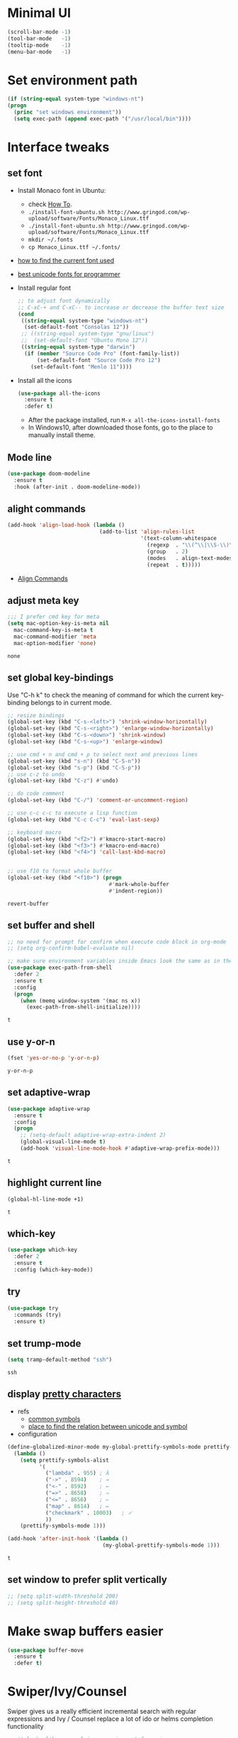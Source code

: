 * Minimal UI
  #+begin_src emacs-lisp
    (scroll-bar-mode -1)
    (tool-bar-mode   -1)
    (tooltip-mode    -1)
    (menu-bar-mode   -1)
  #+end_src

* Set environment path
  #+begin_src emacs-lisp
    (if (string-equal system-type "windows-nt")
	(progn
	  (princ "set windows environment"))
      (setq exec-path (append exec-path '("/usr/local/bin"))))
  #+end_src

* Interface tweaks
** set font
   * Install Monaco font in Ubuntu:
     * check [[https://github.com/cstrap/monaco-font][How To]].
     * ~./install-font-ubuntu.sh http://www.gringod.com/wp-upload/software/Fonts/Monaco_Linux.ttf~
     * ~./install-font-ubuntu.sh http://www.gringod.com/wp-upload/software/Fonts/Monaco_Linux.ttf~
     * ~mkdir ~/.fonts~
     * ~cp Monaco_Linux.ttf ~/.fonts/~
   * [[http://ergoemacs.org/emacs/emacs_list_and_set_font.html][how to find the current font used]]
   * [[http://ergoemacs.org/emacs/emacs_unicode_fonts.html][best unicode fonts for programmer]]
   * Install regular font 
     #+begin_src emacs-lisp
       ;; to adjust font dynamically
       ;; C-xC-+ and C-xC-- to increase or decrease the buffer text size
       (cond
        ((string-equal system-type "windows-nt")
         (set-default-font "Consolas 12"))
        ;; ((string-equal system-type "gnu/linux")
        ;;  (set-default-font "Ubuntu Mono 12"))
        ((string-equal system-type "darwin")
         (if (member "Source Code Pro" (font-family-list))
             (set-default-font "Source Code Pro 12")
           (set-default-font "Menlo 11"))))
     #+end_src

     #+RESULTS:

   * Install all the icons
     #+begin_src emacs-lisp
       (use-package all-the-icons
         :ensure t 
         :defer t)
     #+end_src

     #+RESULTS:

     - After the package installed, run ~M-x all-the-icons-install-fonts~
     - In Windows10, after downloaded those fonts, go to the place to manually install theme.

** Mode line
   #+begin_src emacs-lisp
     (use-package doom-modeline
       :ensure t
       :hook (after-init . doom-modeline-mode))
   #+end_src


** alight commands
   #+BEGIN_SRC emacs-lisp
     (add-hook 'align-load-hook (lambda ()
                                  (add-to-list 'align-rules-list
                                               '(text-column-whitespace
                                                 (regexp  . "\\(^\\|\\S-\\)\\([ \t]+\\)")
                                                 (group   . 2)
                                                 (modes   . align-text-modes)
                                                 (repeat  . t)))))
   #+END_SRC
   - [[https://www.emacswiki.org/emacs/AlignCommands#toc5][Align Commands]]


** adjust meta key
   #+BEGIN_SRC emacs-lisp
     ;;; I prefer cmd key for meta
     (setq mac-option-key-is-meta nil
	   mac-command-key-is-meta t
	   mac-command-modifier 'meta
	   mac-option-modifier 'none)
   #+END_SRC

   #+RESULTS:
   : none

** set global key-bindings
   Use "C-h k" to check the meaning of command for which the current key-binding belongs to in current mode.
   #+begin_src emacs-lisp
     ;; resize bindings
     (global-set-key (kbd "C-s-<left>") 'shrink-window-horizontally)
     (global-set-key (kbd "C-s-<right>") 'enlarge-window-horizontally)
     (global-set-key (kbd "C-s-<down>") 'shrink-window)
     (global-set-key (kbd "C-s-<up>") 'enlarge-window)

     ;; use cmd + n and cmd + p to select next and previous lines
     (global-set-key (kbd "s-n") (kbd "C-S-n"))
     (global-set-key (kbd "s-p") (kbd "C-S-p"))
     ;; use c-z to undo
     (global-set-key (kbd "C-z") #'undo)

     ;; do code comment 
     (global-set-key (kbd "C-/") 'comment-or-uncomment-region)

     ;; use c-c c-c to execute a lisp function
     (global-set-key (kbd "C-c C-c") 'eval-last-sexp)

     ;; keyboard macro
     (global-set-key (kbd "<f2>") #'kmacro-start-macro)
     (global-set-key (kbd "<f3>") #'kmacro-end-macro)
     (global-set-key (kbd "<f4>") 'call-last-kbd-macro)


     ;; use f10 to format whole buffer
     (global-set-key (kbd "<f10>") (progn
                                     #'mark-whole-buffer
                                     #'indent-region))

   #+end_src

   #+RESULTS:
   : revert-buffer
** set buffer and shell
   #+begin_src emacs-lisp
     ;; no need for prompt for confirm when execute code block in org-mode
     ;; (setq org-confirm-babel-evaluate nil)

     ;; make sure environment variables inside Emacs look the same as in the user's shell
     (use-package exec-path-from-shell
       :defer 2
       :ensure t
       :config
       (progn
         (when (memq window-system '(mac ns x))
           (exec-path-from-shell-initialize))))
   #+end_src

   #+RESULTS:
   : t

** use y-or-n 
   #+begin_src emacs-lisp
     (fset 'yes-or-no-p 'y-or-n-p)

   #+end_src

   #+RESULTS:
   : y-or-n-p

** set adaptive-wrap
   #+BEGIN_SRC emacs-lisp
     (use-package adaptive-wrap
       :ensure t
       :config
       (progn
         ;; (setq-default adaptive-wrap-extra-indent 2)
         (global-visual-line-mode t)
         (add-hook 'visual-line-mode-hook #'adaptive-wrap-prefix-mode)))
   #+END_SRC

   #+RESULTS:
   : t

** highlight current line
   #+begin_src emacs-lisp
     (global-hl-line-mode +1)
   #+end_src 

   #+RESULTS:
   : t

** which-key
   #+begin_src emacs-lisp
     (use-package which-key
       :defer 2
       :ensure t
       :config (which-key-mode))
   #+end_src

** try
   #+begin_src emacs-lisp
     (use-package try
       :commands (try)
       :ensure t)
   #+end_src

** set trump-mode
   #+begin_src emacs-lisp
     (setq tramp-default-method "ssh")
   #+end_src

   #+RESULTS:
   : ssh

** display [[http://ergoemacs.org/emacs/emacs_pretty_lambda.html][pretty characters]]
   * refs
     * [[http://xahlee.info/comp/unicode_punctuation_symbols.html][common symbols]]
     * [[https://www.fileformat.info/info/unicode/char/2264/index.htm][place to find the relation between unicode and symbol]]
   * configuration
   #+begin_src emacs-lisp
     (define-globalized-minor-mode my-global-prettify-symbols-mode prettify-symbols-mode
       (lambda ()
         (setq prettify-symbols-alist
               '(
                 ("lambda" . 955) ; λ
                 ("->" . 8594)    ; →
                 ("<-" . 8592)    ; ←
                 ("=>" . 8658)    ; ⇒
                 ("<=" . 8656)    ; ⇐
                 ("map" . 8614)   ; ↦
                 ("checkmark" . 10003)   ; ✓
                 ))
         (prettify-symbols-mode 1)))

     (add-hook 'after-init-hook '(lambda ()
                                   (my-global-prettify-symbols-mode 1)))
   #+end_src

   #+RESULTS:
   : t

** set window to prefer split vertically
   #+begin_src emacs-lisp
     ;; (setq split-width-threshold 200)
     ;; (setq split-height-threshold 40)
   #+end_src

* Make swap buffers easier 
  #+begin_src emacs-lisp
    (use-package buffer-move
      :ensure t 
      :defer t)
  #+end_src
* Swiper/Ivy/Counsel
  Swiper gives us a really efficient incremental search with regular expressions and Ivy / Counsel replace a lot of ido or helms completion functionality
  #+begin_src emacs-lisp
    ;; it looks like counsel is a requirement for swiper
    (use-package counsel
      :defer 1
      :ensure t
      :bind
      (("M-y" . counsel-yank-pop)
       :map ivy-minibuffer-map
       ("M-y" . ivy-next-line)))

    (use-package ivy
      :defer 1
      :ensure t
      :diminish (ivy-mode)
      :bind (("C-x b" . ivy-switch-buffer))
      :config
      (ivy-mode 1)
      (setq ivy-use-virtual-buffers t)
      (setq ivy-count-format "%d/%d ")
      (setq ivy-display-style 'fancy))


    (use-package swiper
      :after (ivy counsel)
      :defer
      :ensure try
      :bind (("C-s" . swiper-isearch)
             ("C-c C-r" . ivy-resume)
             ;; ("C-x C-f" . counsel-find-file)
             ("M-x" . counsel-M-x))
      :config
      (progn
        (ivy-mode 1)
        (setq ivy-use-virtual-buffers t)
        (setq ivy-display-style 'fancy)
        (define-key read-expression-map (kbd "C-r") 'counsel-expression-history)))
  #+end_src
  
* Keep parentheses balanced
** Paredit
   #+begin_src emacs-lisp
     (use-package paredit
       :diminish
       :defer 1
       :ensure t
       :init
       (progn
         ;; (add-hook 'emacs-lisp-mode-hook       #'enable-paredit-mode)
         ;; (add-hook 'eval-expression-minibuffer-setup-hook #'enable-paredit-mode)
         ;; (add-hook 'ielm-mode-hook             #'enable-paredit-mode)
         ;; ;; (add-hook 'lisp-mode-hook             #'enable-paredit-mode)
         ;; (add-hook 'sly-mode-hook             #'enable-paredit-mode)
         ;; (add-hook 'lisp-interaction-mode-hook #'enable-paredit-mode)
         ;; (add-hook 'scheme-mode-hook           #'enable-paredit-mode)
         ;; (add-hook 'racket-mode-hook           #'enable-paredit-mode)

         ;; paredit with eldoc
         ;; (require 'eldoc) 
         ;; (eldoc-add-command
         ;;  'paredit-backward-delete
         ;;  'paredit-close-round)

         ;; paredit with electric return
         (defvar electrify-return-match
           "[\]}\)\"]"
           "If this regexp matches the text after the cursor, do an \"electric\"
             return.")
         (defun electrify-return-if-match (arg)
           "If the text after the cursor matches `electrify-return-match' then
             open and indent an empty line between the cursor and the text.  Move the
             cursor to the new line."
           (interactive "P")
           (let ((case-fold-search nil))
             (if (looking-at electrify-return-match)
                 (save-excursion (newline-and-indent)))
             (newline arg)
             (indent-according-to-mode)))
         ;; Using local-set-key in a mode-hook is a better idea.
         (global-set-key (kbd "RET") 'electrify-return-if-match)))
   #+end_src
** complements to paredit
   #+begin_src emacs-lisp
     ;; Show matching arenthesis
     (show-paren-mode 1)
     (setq show-paren-delay 0)
     (require 'paren)
     ;; (set-face-background 'show-paren-match (face-background 'default))
   #+end_src

   #+RESULTS:


** smartparens
   [[https://github.com/Fuco1/smartparens][smartparens]] is an excellent (newer) alternative to paredit. Many Clojure hackers have adopted it recently and you might want to give it a try as well.
   #+BEGIN_SRC emacs-lisp
     ;; (use-package smartparens
     ;;   :defer
     ;;   :ensure t
     ;;   :config
     ;;   (progn
     ;;     (add-hook 'js-mode-hook #'smartparens-mode)
     ;;     (add-hook 'typescript-mode-hook #'smartparens)
     ;;     (add-hook 'c-mode-hook #'smartparens-mode)
     ;;     (add-hook 'c++-mode-hook #'smartparens-mode)
     ;;     (add-hook 'web-mode-hook #'smartparens-mode)
     ;;     (add-hook 'shell-script-mode 'smartparens-mode)))
   #+END_SRC

   #+RESULTS:
   : t

* Helm
  #+BEGIN_SRC emacs-lisp
    (use-package helm
      :diminish
      :ensure t
      :config
      (progn
        (use-package helm-xref
          :ensure t)

        ;; The default "C-x c" is quite close to "C-x C-c", which quits Emacs.
        ;; Changed to "C-c h". Note: We must set "C-c h" globally, because we
        ;; cannot change `helm-command-prefix-key' once `helm-config' is loaded.
        (global-set-key (kbd "C-c h") 'helm-command-prefix)
        (global-unset-key (kbd "C-x c"))

        ;; C-x C-f runs the command counsel-find-file
        (global-unset-key (kbd "C-x C-f"))
        (global-set-key (kbd "C-x C-f") #'helm-find-files)

        (define-key helm-map (kbd "<tab>") 'helm-execute-persistent-action) ; rebind tab to run persistent action
        (define-key helm-map (kbd "C-i") 'helm-execute-persistent-action) ; make TAB work in terminal
        (define-key helm-map (kbd "C-z")  'helm-select-action) ; list actions using C-z

        (when (executable-find "curl")
          (setq helm-google-suggest-use-curl-p t))

        (setq helm-split-window-in-side-p           t ; open helm buffer inside current window, not occupy whole other window
              helm-move-to-line-cycle-in-source     t ; move to end or beginning of source when reaching top or bottom of source.
              helm-ff-search-library-in-sexp        t ; search for library in `require' and `declare-function' sexp.
              helm-scroll-amount                    8 ; scroll 8 lines other window using M-<next>/M-<prior>
              helm-ff-file-name-history-use-recentf t
              helm-echo-input-in-header-line t

              ;; optional fuzzy matching for helm-M-x
              helm-M-x-fuzzy-match t
              helm-buffers-fuzzy-matching t
              helm-recentf-fuzzy-match t
              helm-completion-in-region-fuzzy-match t
              helm-imenu-fuzzy-match t

              ;; TOOD: helm-semantic has not syntax coloring! How can I fix that?
              helm-semantic-fuzzy-match t)

        (setq xref-show-xrefs-function 'helm-xref-show-xrefs)

        (defun spacemacs//helm-hide-minibuffer-maybe ()
          "Hide minibuffer in Helm session if we use the header line as input field."
          (when (with-helm-buffer helm-echo-input-in-header-line)
            (let ((ov (make-overlay (point-min) (point-max) nil nil t)))
              (overlay-put ov 'window (selected-window))
              (overlay-put ov 'face
                           (let ((bg-color (face-background 'default nil)))
                             `(:background ,bg-color :foreground ,bg-color)))
              (setq-local cursor-type nil))))

        (add-hook 'helm-minibuffer-set-up-hook
                  'spacemacs//helm-hide-minibuffer-maybe)

        (setq helm-autoresize-max-height 35)
        (setq helm-autoresize-min-height 0)
        (helm-autoresize-mode 1)
        (helm-mode 1)))
  #+END_SRC

  #+RESULTS:
  : t
* The Silver Searcher
  #+begin_src emacs-lisp
    (use-package ag
      :ensure t
      :defer t)

    (use-package helm-ag
      :ensure t
      :defer t
      :after (helm))
  #+end_src
  - need to install [[~https://github.com/ggreer/the_silver_searcher][ag]]
* Rainbow-delimiters
  #+BEGIN_SRC emacs-lisp
    (use-package rainbow-delimiters
      :defer
      :ensure t)
  #+END_SRC

  #+RESULTS:
  : t

* Ace-window
  #+begin_src emacs-lisp
    (use-package ace-window
      :defer 2
      :ensure t
      :init
      :config
      (progn
	(setq aw-scope 'frame)
	(global-set-key (kbd "C-x O") 'other-frame)
	(global-set-key [remap other-window] 'ace-window)
	(custom-set-faces
	 '(aw-leading-char-face
	   ((t (:inherit ace-jump-face-foreground :height 3.0)))))))
  #+end_src

  #+RESULTS:
  : t

* Magit
  #+begin_src emacs-lisp
    (use-package magit
      :bind (("C-x g" . magit))
      :ensure t)
  #+end_src

  # #+RESULTS:

* Treemacs
  #+begin_src emacs-lisp
    (use-package treemacs
      :defer t
      :ensure t
      :init
      (use-package lv
        :defer t
        :ensure t)
      (with-eval-after-load 'winum
        (define-key winum-keymap (kbd "M-0") #'treemacs-select-window))
      (setq treemacs-collapse-dirs              (if (executable-find "python") 3 0)
            treemacs-file-event-delay           5000
            treemacs-follow-after-init          t
            treemacs-follow-recenter-distance   0.1
            treemacs-goto-tag-strategy          'refetch-index
            treemacs-indentation                2
            ;; indent guide
            ;; treemacs-indentation-string (propertize " | " 'face 'font-lock-comment-face)
            ;; treemacs-indentation-string         "|"
            treemacs-is-never-other-window      nil
            treemacs-no-png-images              nil
            treemacs-project-follow-cleanup     nil
            treemacs-file-follow-delay          nil
            treemacs-recenter-after-file-follow nil
            treemacs-recenter-after-tag-follow  nil
            treemacs-show-hidden-files          t
            treemacs-silent-filewatch           nil
            treemacs-silent-refresh             nil
            treemacs-sorting                    'alphabetic-desc
            treemacs-tag-follow-cleanup         t
            treemacs-tag-follow-delay           1.5
            treemacs-width                      40
            treemacs-follow-mode                t
            treemacs-filewatch-mode             t
            treemacs-git-mode nil)
      :config
      :bind
      (:map global-map
            ([f8]        . treemacs)
            ("M-0"       . treemacs-select-window)
            ("C-x t 1"   . treemacs-delete-other-windows)
            ("C-x t t"   . treemacs)
            ("C-x t B"   . treemacs-bookmark)
            ("C-x t C-t" . treemacs-find-file)
            ("C-x t M-t" . treemacs-find-tag)))

    ;; (use-package treemacs-evil
    ;;   :defer t
    ;;   :after (treemacs evil) 
    ;;   :ensure t)

    (use-package treemacs-projectile
      :defer t
      :after (treemacs projectile)
      :ensure t)

    (use-package treemacs-icons-dired
      :defer t
      :after (treemacs dired)
      :ensure t
      :config (treemacs-icons-dired-mode))
  #+end_src

  #+RESULTS:

* expand-region
  #+begin_src emacs-lisp
    (use-package expand-region
      :ensure t
      :config
      (progn
        (global-set-key (kbd "C-=") 'er/expand-region)
        (global-set-key (kbd "C--") 'er/contract-region)))
  #+end_src

  #+RESULTS:
  : t

* ggtags
  #+begin_src emacs-lisp
    (use-package ggtags
      :defer t
      :ensure t
      :config
      (progn
        (add-hook 'ggtags-mode-hook
                  (lambda ()
                    (setq-local company-backends (add-to-list 'company-backends 'company-gtags))))))
  #+end_src

  #+RESULTS:
  : t

* Lisp Programming
** Aggressive-indent-mode
   #+BEGIN_SRC emacs-lisp
     (use-package aggressive-indent
       :ensure t
       :config
       (add-to-list 'aggressive-indent-excluded-modes 'html-mode))
   #+END_SRC

   #+RESULTS:
   : t

** Eldoc to show argument list
   #+begin_src emacs-lisp
     (use-package eldoc
       :diminish
       :defer t
       :ensure t
       :init
       ;; highlight eldoc arguments in emacslisp
       (defun eldoc-get-arg-index ()
         (save-excursion
           (let ((fn (eldoc-fnsym-in-current-sexp))
                 (i 0))
             (unless (memq (char-syntax (char-before)) '(32 39)) ; ? , ?'
               (condition-case err
                   (backward-sexp)             ;for safety
                 (error 1)))
             (condition-case err
                 (while (not (equal fn (eldoc-current-symbol)))
                   (setq i (1+ i))
                   (backward-sexp))
               (error 1))
             (max 0 i))))

       (defun eldoc-highlight-nth-arg (doc n)
         (cond ((null doc) "")
               ((<= n 0) doc)
               (t
                (let ((i 0))
                  (mapconcat
                   (lambda (arg)
                     (if (member arg '("&optional" "&rest"))
                         arg
                       (prog2
                           (if (= i n)
                               (put-text-property 0 (length arg) 'face 'underline arg))
                           arg
                         (setq i (1+ i)))))
                   (split-string doc) " ")))))

       (defadvice eldoc-get-fnsym-args-string (around highlight activate)
         ""
         (setq ad-return-value (eldoc-highlight-nth-arg ad-do-it
                                                        (eldoc-get-arg-index))))
       (add-hook 'lisp-interaction-mode-hook 'turn-on-eldoc-mode)
       (add-hook 'ielm-mode-hook 'turn-on-eldoc-mode))
   #+end_src

   #+RESULTS:
   : t

** Common-lisp
   #+begin_src emacs-lisp
     (use-package sly
       ;; use ~sly~ to connect to REPL
       :ensure t
       :mode ("\\.lisp\\'" "\\.cl\\'")
       :defer t
       :init
       (setq inferior-lisp-program "sbcl")
       (setq sly-lisp-implementations
             '((sbcl ("/usr/local/bin/sbcl") :coding-system utf-8-unix)))
       :commands (sly-mode))
   #+end_src

   #+RESULTS:
   : t

** Racket
   #+begin_src emacs-lisp
     (use-package racket-mode
       :defer t
       :init
       (cond
        ((string-equal system-type "windows-nt")
         (setq racket-program "c:/Program Files/Racket/Racket.exe"))
        ((string-equal system-type "gnu/linux")
         (setq racket-program "/usr/bin/racket"))
        ((string-equal system-type "darwin")
         (setq racket-program "/Applications/Racket_v7.0/bin/racket")))
       ;; set racket-mode associated with racket-mode
       (add-to-list 'auto-mode-alist '("\\.racket\\'" . racket-mode))
       (add-to-list 'auto-mode-alist '("\\.rkt\\'" . racket-mode))
       :mode "\\.racket\\'"
       :ensure t
       :config
       (progn
         (add-hook 'racket-mode-hook
                   (lambda ()
                     (define-key racket-mode-map (kbd "C-c r") 'racket-run)))
         (add-hook 'racket-mode-hook      #'racket-unicode-input-method-enable)
         (add-hook 'racket-repl-mode-hook #'racket-unicode-input-method-enable)))
   #+end_src

   #+RESULTS:
   : t

** Scheme
   #+begin_src emacs-lisp
     (use-package geiser
       :defer t
       :init
       ;; append exec-path to include chez scheme
       (cond ((eq system-type 'windows-nt)
              (setq exec-path (append exec-path '("c:/Program Files (x86)/Chez Scheme 9.5/bin/ti3nt"))))
             ((eq system-type 'darwin)
              (setq exec-path (append exec-path '("/usr/local/bin"))))
             ((eq system-type 'gnu/linux)
              (setq exec-path (append exec-path '("/usr/bin")))))
       ;; set Library directories
       (cond ((eq system-type 'windows-nt)
              (setenv "CHEZSCHEMELIBDIRS" "C:\\scheme\\lib;")
              (setenv "CHEZSCHEMELIBEXTS" ".sc;;.so;"))
             ((eq system-type 'darwin)
              ;; raven is the chez scheme package management tool
              (setenv "CHEZSCHEMELIBDIRS" "/usr/local/lib/raven")
              (setenv "CHEZSCHEMELIBEXTS" ".sc::.so:"))
             (t
              nil))

       (cond ((eq system-type 'darwin)
              (setq geiser-chez-binary "chez"))
             (t
              (setq geiser-chez-binary "chezscheme9.5")))

       (setq geiser-active-implementations '(guile chez))
       (setq geiser-mode-start-repl-p t)
       (add-to-list 'auto-mode-alist '("\\.scheme\\'" . scheme-mode))
       ;; (add-to-list 'auto-mode-alist '("\\.racket\\'" . scheme-mode))
       ;; (add-to-list 'auto-mode-alist '("\\.rkt\\'" . scheme-mode))
       (add-hook 'scheme-mode-hook 'geiser-mode)
       :ensure t)
   #+end_src
   

** Clojure programming
*** CIDER
    It is the Clojure(Script) Interactive Development Environment.
    #+BEGIN_SRC emacs-lisp
      (use-package cider
        :init
        ;; (setq cider-jack-in-default 'lein)
        (setq cider-jack-in-default 'boot)
        ;; (setq cider-default-cljs-repl 'boot)
        (if (string-equal system-type "windows-nt")
            (add-to-list 'exec-path "c:/ProgramData/chocolatey/bin/")
          nil)
        :commands (cider)
        :ensure t)

      (use-package helm-cider
        :after (cider helm)
        :ensure t
        :init
        (add-hook 'cider-repl-mode-hook #'helm-cider-mode))
    #+END_SRC

    #+RESULTS:
    : t
    - Troubleshooting: Could not start nREPL server: java.io.IOException: Permission denied.
      Solution: check the ~/.lein folder's permission, use chown to change it.
   
*** Clojure-mode
    #+BEGIN_SRC emacs-lisp
      (use-package clojure-mode
        :defer t
        :ensure t
        :config
        (progn
          (setq clojure-align-forms-automatically t)
          ;; In order for Emacs to recognise .boot files as valid Clojure source code
          (add-to-list 'auto-mode-alist '("\\.boot\\'" . clojure-mode))
          (add-to-list 'auto-mode-alist '("\\.edn\\'" . clojure-mode))
          ;; set how code indent for some forms
          ;; see https://docs.cider.mx/cider/config/indentation.html
          (define-clojure-indent
            (set-env! 0)
            (require 0))))
    #+END_SRC

    #+RESULTS:
    : t

*** Org-babel-clojure configuration
    #+begin_src emacs-lisp
      (setq org-babel-clojure-backend 'cider)
    #+end_src

    #+RESULTS:
    : cider

*** adoc-mode for reading [[https://github.com/clojure-cookbook/clojure-cookbook][Clojure Cookbook]]   
    #+begin_src emacs-lisp
      (use-package adoc-mode
        :defer t
        :after (cider-mode)
        :commands (adoc-mode)
        :init
        (add-to-list 'auto-mode-alist (cons "\\.txt\\'" 'adoc-mode))
        (add-to-list 'auto-mode-alist (cons "\\.asciidoc\\'" 'adoc-mode))

        :ensure t
        :config
        (progn
          (defun increment-clojure-cookbook ()
            "When reading the Clojure cookbook, find the next section, and close the buffer. If the next section is a sub-directory or in the next chapter, open Dired so you can find it manually."
            (interactive)
            (let* ((cur (buffer-name))
                   (split-cur (split-string cur "[-_]"))
                   (chap (car split-cur))
                   (rec (car (cdr split-cur)))
                   (rec-num (string-to-number rec))
                   (next-rec-num (1+ rec-num))
                   (next-rec-s (number-to-string next-rec-num))
                   (next-rec (if (< next-rec-num 10)
                                 (concat "0" next-rec-s)
                               next-rec-s))
                   (target (file-name-completion (concat chap "-" next-rec) "")))
              (progn 
                (if (equal target nil)
                    (dired (file-name-directory (buffer-file-name)))
                  (find-file target))
                (kill-buffer cur))))
          (define-key adoc-mode-map (kbd "M-+") 'increment-clojure-cookbook)
          (add-hook 'adoc-mode-hook 'cider-mode)))
    #+end_src

    #+RESULTS:
    : t

*** Userful key-bindings in Clojure programming
    - C-c C-d C-d will display documentation for the symbol under point, which can be a huge time-saver.
    - M-. will navigate to the source code for the symbol under point
    - M-, will return you to your original buffer and position
    - C-c C-d C-a lets you search for arbitrary text across function names and documentation
    - For paredit
      - M-( Surround expression after point in parentheses (paredit-wrap-round).
      - C-<left or right arrow>, surp or barf
      - C-M-f, C-M-b Move to the opening/closing parenthesis.

** Common configuration 
   #+begin_src emacs-lisp
     ;; define additional minor mode to adjust keybindings without conflicts
     (defvar my-lisp-power-map (make-keymap))
     (define-minor-mode my-lisp-power-mode "Fix keybindings; add power."
       :lighter " (power)"
       :keymap my-lisp-power-map)
     (define-key my-lisp-power-map [delete] 'paredit-forward-delete)
     (define-key my-lisp-power-map [backspace] 'paredit-backward-delete)

     ;; define a group of common features needed by all lisp programming
     (defun zwpdbh/enhance-lisp-power ()
       (interactive)
       (my-lisp-power-mode t)
       (turn-on-eldoc-mode)
       (subword-mode t)
       (paredit-mode t)
       (rainbow-delimiters-mode-enable)
       (aggressive-indent-mode t))

     ;; define a group of different lisp modes, so we could apply features on on them 
     (setq my-lisp-mode-set '(lisp-mode
                              lisp-interaction-mode
                              emacs-lisp-mode
                              sly-mode
                              ielm-mode
                              eval-expression-minibuffer-setup
                              common-lisp-mode
                              racket-mode
                              racket-repl-mode
                              scheme-mode
                              clojure-mode
                              cider-repl-mode
                              geiser-repl-mode))

     (add-hook 'after-init-hook '(lambda ()
                                   (dolist (each-mode my-lisp-mode-set)
                                     (add-hook (intern (format "%s-hook" each-mode))
                                               #'zwpdbh/enhance-lisp-power))))
   #+end_src

* Other Programming
** Dap-mode
   #+begin_src emacs-lisp
     (use-package dap-mode
       :ensure t
       :config
       (progn
         (dap-mode 1)
         (dap-ui-mode 1)
         (dap-tooltip-mode 1)
         (setq tooltip-mode t)

         ;; dap-mode also provides a hydra with dap-hydra
         (add-hook 'dap-stopped-hook
                   (lambda (arg) (call-interactively #'dap-hydra)))

         ;; for javascript node debug 
         (require 'dap-node)
         (dap-register-debug-template
          "Node::zwpdbh-debug"
          (list :type "node"
                :cwd nil
                :request "launch"
                :program nil
                :name "Node::zwpdbh-debug"))))
   #+end_src
   - Need to call ~dap-node-setup~ for setting up vscode extension.
   - Make sure the ~dap-node-debug-program~ is pointing to the proper file.    

** Lsp
   #+begin_src emacs-lisp
     (use-package lsp-mode
       :defer t
       :init
       (require 'lsp-clients)
       (setq lsp-message-project-root-warning t)
       ;; change nil to 't to enable logging of packets between emacs and the LS
       ;; this was invaluable for debugging communication with the MS Python Language Server
       ;; and comparing this with what vs.code is doing
       (setq lsp-print-io nil)
       :ensure t)

     (use-package helm-lsp 
       :after (helm lsp)
       :commands helm-lsp-workspace-symbol)
     (use-package lsp-treemacs 
       :after (lsp treemacs)
       :commands lsp-treemacs-errors-list)

     (use-package company-lsp
       :after (company lsp)
       :init 
       (setq company-lsp-cache-candidates nil)
       (setq company-lsp-async t)
       (setq company-lsp-enable-recompletion t)
       :ensure t)

     (use-package lsp-ui
       :after (lsp)
       :init 
       (setq lsp-ui-peek-force-fontify t)
       (setq lsp-ui-imenu-enable t)
       (setq lsp-ui-sideline-ignore-duplicate t)
       (setq lsp-ui-sideline-enable nil)
       (setq lsp-ui-doc-enable nil)
       (add-hook 'lsp-mode-hook 'lsp-ui-mode)
       :ensure t
       :config
       (progn
         (define-key lsp-ui-mode-map [remap xref-find-definitions] #'lsp-ui-peek-find-definitions)
         (define-key lsp-ui-mode-map [remap xref-find-references] #'lsp-ui-peek-find-references)))
   #+end_src

   #+RESULTS:
   : t

** Format
   !!! Do not forget to install clang-format: =sudo apt install clang-format=.
   #+begin_src emacs-lisp
     (use-package clang-format
       :defer t
       :ensure t
       :config
       (progn
         (defun clang-format-buffer-smart ()
           "Reformat buffer if .clang-format exists in the projectile root."
           (when (f-exists? (expand-file-name ".clang-format" (projectile-project-root)))
             (clang-format-buffer)))

         (dolist (each-hook '(c-mode-hook c++-mode-hook js-mode-hook))
           (add-hook each-hook 
                     #'(lambda ()
                         (add-hook 'before-save-hook #'clang-format-buffer-smart nil 'local)))))) 

     (use-package yaml-mode
       :defer t
       :ensure t
       :config
       (progn
         (add-hook 
          'yaml-mode-hook 
          #'(lambda ()
              (setq yaml-indent-offset 2)
              ;; (smartparens-mode)
              (remove-hook 'before-save-hook #'clang-format-buffer-smart 'local)))))
   #+end_src

   #+RESULTS:
   : t

** yasnippet
   #+begin_src emacs-lisp
     (use-package yasnippet
       :defer 1
       :ensure t
       :diminish yas-minor-mode
       :config (yas-global-mode t))
   #+end_src

   #+RESULTS:
   : t

** Scala programming
*** ensime
    # #+begin_src emacs-lisp
    #   (use-package ensime
    #     :defer t
    #     :mode "\\.scala\\'"
    #     :init 
    #     (if (string-equal system-type "windows-nt")
    #         (progn
    #           (setq exec-path (append exec-path '("c:/Program Files (x86)/scala/bin")))
    #           (setq exec-path (append exec-path '("c:/Program Files (x86)/sbt/bin"))))
    #       (setq exec-path (append exec-path '("/usr/local/bin"))))
    #     :ensure t
    #     :config
    #     (progn
    #       ;; (add-hook 'scala-mode-hook 'ensime-scala-mode-hook)
    #       (add-hook 'scala-mode-hook 'ensime-mode)))
    # #+end_src

    #+RESULTS:
    : t
    
** Python development
*** with lsp 
    - References
      - [[https://vxlabs.com/2018/11/19/configuring-emacs-lsp-mode-and-microsofts-visual-studio-code-python-language-server/][Configuring Emacs, lsp-mode and Microsoft's Visual Studio Code Python language server.]] (using)
    - Components
      - server: Microsoft Python Language Server
      - client: lsp-python-ms
      - installation
        - install [[https://dotnet.microsoft.com/download][dotnet-sdk]]
          - [[https://dotnet.microsoft.com/download/linux-package-manager/ubuntu18-04/sdk-current][installation on ubuntu18.04]]
        - clone and install [[https://github.com/Microsoft/python-language-server][python-language-server]]
          - Configuration with emacs
            #+begin_src emacs-lisp
              (use-package lsp-python-ms
                :defer t
                :init 
                (setq python-shell-interpreter "python3")
                (setq lsp-python-ms-dir
                      (expand-file-name "~/python-language-server/output/bin/Release/"))
                (setq lsp-python-ms-executable
                      "~/python-language-server/output/bin/Release/Microsoft.Python.LanguageServer")
                (add-hook 'python-mode-hook 'lsp-mode)
                ;; (add-hook 'python-mode-hook #'smartparens-mode)
                :ensure t)
            #+end_src

            #+RESULTS:
            : t



*** Debugging
    Debugg using pdb
    #+BEGIN_SRC python
      # import ipd
      # ipdb.set_trace ()
    #+END_SRC

*** Test Integration
    Configure your test Runner
    M-x elpy-set-test-runner
    C-c C-t  ;; runs test/ all tests

** C/C++ programming
*** with lsp
    - Components
      - install clang: =sudo apt install clang=
      - install clangd: [[https://clang.llvm.org/extra/clangd/Installation.html#installing-clangd][Getting started with clangd]]
      - Configuration with emacs
	#+begin_src emacs-lisp
          (use-package cquery
            :defer t
            :init
            (setq cquery-executable "/usr/local/bin/cquery")
            (setq cquery-extra-init-params '(:completion (:detailedLabel t)))
            (defun cquery//enable ()
              (condition-case nil
                  (lsp)
                (user-error nil)))
            (add-hook 'c-mode-common-hook
                      (lambda ()
                        (when (derived-mode-p 'c-mode 'c++-mode)
                          (ggtags-mode 1)
                          (cquery//enable))))
            :ensure t)
	#+end_src

	#+RESULTS:
	: t

*** CMakeLists
    #+begin_src emacs-lisp
      (use-package cmake-mode
        :defer t
        :init 
        (add-hook 'cmake-mode-hook #'(lambda ()
                                       ;; (smartparens-mode +1)
                                       ))
        :ensure t)
    #+end_src

** Javascript
   #+begin_src emacs-lisp
     (use-package js2-mode
       :defer t
       :init
       :ensure t
       :config
       (progn
         (setq-default js2-bounce-indent-p nil)
         (setq-default js-indent-level 2)
         ;; In Emacs >= 25, the following is an alias for js-indent-level anyway
         (setq-default js2-basic-offset 2)))

     (add-to-list 'interpreter-mode-alist (cons "node" 'js2-mode))
     (add-to-list 'auto-mode-alist '("\\.\\(js\\|es6\\)\\(\\.erb\\)?\\'" . js2-mode))
     ;; (add-to-list 'auto-mode-alist '("\\.js\\'" . js2-mode))
     (add-to-list 'interpreter-mode-alist '("node" . js2-mode))

     (defun zw/use-lsp-javascript ()
       "Use lsp for javascript backend"
       (progn
         (add-hook 'js2-mode-hook '(lambda ()
                                     (lsp-mode t)
                                     (lsp)
                                     (define-key js2-mode-map (kbd "M-.") 'lsp-ui-peek-find-definitions)
                                     (define-key js2-mode-map (kbd "M-/") 'lsp-ui-peek-find-references)))))

     (defun zw/use-tern-javascript ()
       "Use tern as javascript backend"
       (progn
         ;; define how to find definitions and references
         (when (and (executable-find "ag")
                    (maybe-require-package 'xref-js2))
           (after-load 'js2-mode
             (define-key js2-mode-map (kbd "M-.") nil)
             (add-hook 'js2-mode-hook
                       (lambda () (add-hook 'xref-backend-functions #'xref-js2-xref-backend nil t)))))

         (use-package company-tern
           :defer t
           :after (company tern)
           :commands (company-tern)
           :ensure t
           :init 
           (setq tern-command (append tern-command '("--no-port-file"))))

         (use-package tern
           :ensure t
           :defer t)
         (add-hook 'js-mode-hook 
                   '(lambda ()
                      (setq-local company-backends (add-to-list 'company-backends 'company-tern))
                      (tern-mode)))))

     ;; switch different backend
     (if (version<= emacs-version "27.0")
         (zw/use-tern-javascript)
       (zw/use-lsp-javascript))

     (after-load 'js2-mode
       ;; Disable js2 mode's syntax error highlighting by default...
       (setq-default js2-mode-show-parse-errors nil
                     js2-mode-show-strict-warnings nil)
       ;; ... but enable it if flycheck can't handle javascript
       (autoload 'flycheck-get-checker-for-buffer "flycheck")
       (defun sanityinc/enable-js2-checks-if-flycheck-inactive ()
         (unless (flycheck-get-checker-for-buffer)
           (setq-local js2-mode-show-parse-errors t)
           (setq-local js2-mode-show-strict-warnings t)))
       (add-hook 'js2-mode-hook 'sanityinc/enable-js2-checks-if-flycheck-inactive)
       (add-hook 'js2-mode-hook (lambda () (setq mode-name "JS2")))
       (js2-imenu-extras-setup))

     (when (maybe-require-package 'add-node-modules-path)
       (after-load 'typescript-mode
         (add-hook 'typescript-mode-hook 'add-node-modules-path))
       (after-load 'js2-mode
         (add-hook 'js2-mode-hook 'add-node-modules-path)))










   #+end_src
   - flow-based autocomplete for emacs with [[https://github.com/aaronjensen/company-flow][company-flow]], need to install [[https://github.com/facebook/flow][flow]]
   - Tern is a stand-alone code-analysis engine for JavaScript, need to install: ~sudo npm install -g tern~.

** Web/Javascript programming
*** Web-mode for vue.js 
    #+BEGIN_SRC emacs-lisp
      (defun my/web-vue-setup()
        "Setup for js related."
        (message "web-mode use vue related setup")
        (require 'company-css)
        (setq-local company-backends (append '(company-web-html company-css) company-backends))
        (setq-local company-backends (add-to-list 'company-backends 'company-tern))
        (tern-mode)
        (flycheck-add-mode 'javascript-eslint 'web-mode)
        (flycheck-select-checker 'javascript-eslint)
        (my/use-eslint-from-node-modules))

      (use-package web-mode
        :defer t
        :ensure t
        :mode ("\\.html\\'" "\\.vue\\'")
        :config
        (setq web-mode-markup-indent-offset 2)
        (setq web-mode-css-indent-offset 2)
        (setq web-mode-code-indent-offset 2)
        (setq web-mode-enable-current-element-highlight t)
        (setq web-mode-enable-css-colorization t)
        ;; (set-face-attribute 'web-mode-html-tag-face nil :foreground "royalblue")
        ;; (set-face-attribute 'web-mode-html-attr-name-face nil :foreground "powderblue")
        ;; (set-face-attribute 'web-mode-doctype-face nil :foreground "lightskyblue")
        (setq web-mode-content-types-alist
              '(("vue" . "\\.vue\\'")))

        (add-hook 'web-mode-hook (lambda()
                                   (cond ((equal web-mode-content-type "html")
                                          ;; TODO: implement my/web-html-setup for html properly
                                          ;; (my/web-html-setup)
                                          (my/web-vue-setup))
                                         ((member web-mode-content-type '("vue"))
                                          (my/web-vue-setup))))))

      (use-package emmet-mode
        :ensure t
        :defer t
        :config
        (progn
          (add-hook 'web-mode-hook  'emmet-mode)))

      (use-package company-web
        :commands (web-mode)
        :defer t 
        :after (company web-mode)
        :ensure t)

      (defun my/use-eslint-from-node-modules ()
        "Use local eslint from node_modules before global."
        (let* ((root (locate-dominating-file
                      (or (buffer-file-name) default-directory)
                      "node_modules"))
               (eslint (and root
                            (expand-file-name "node_modules/eslint/bin/eslint.js"
                                              root))))
          (when (and eslint (file-executable-p eslint))
            (setq-local flycheck-javascript-eslint-executable eslint))))
      (add-hook 'flycheck-mode-hook #'my/use-eslint-from-node-modules)
    #+END_SRC

    #+RESULTS:
    | my/use-eslint-from-node-modules | flycheck-yamllint-setup | flycheck-mode-set-explicitly |

*** References    
    #+begin_example
      I am the best person to answer this question. If you are the js developer using Emacs, you are already running Emacs Lisp code written by me.

      Now answer you question:

      for project tree view. neotree is very popular. But advanced user don’t bother using file explorer, they just fuzzy search file in project. For file searching, most users use projectile. But I highly recommend find-file-in-project. It’s quick, easy to setup (no setup for most projects actually). find-file-in-project is endorsed by guys who developed elpy/hydra/swiper/ace-window/lispy/avy.
      lint is done automatically by js2-mode, no setup needed. Extra tip, you may need tweak `js2-additional-externs` in `js2-post-parse-callbacks` when working on large legacy project.
      I use mozrepl to refresh the firefox. I know all the related Emacs plugins. But I’ve made my choice to stick to mozrepl. For local http server, you can use simple-httpd. Firefox plugin keysnail make me 1000% faster on web development.
      for code completion, you need install company-mode, you may need setup backend tern (if you use company-tern) or ctags (if you use company-etags). I prefer ctags way.
      Extra tips:

      If you use js2-mode, you’d better enable js2-imenu-extras-mode, then `M-x helm-imenu` (if you install helm) or `M-x counsel-imenu` (if you install counsel)

      In js2-mode, you can also `M-x js2-print-json-path`
    #+end_example

** go programming
   * [[https://www.digitalocean.com/community/tutorials/how-to-install-go-on-ubuntu-18-04][How To Install Go on Ubuntu 18.04]]
   * go-mode with ob-go
     #+begin_src emacs-lisp
       (add-to-list 'auto-mode-alist '("\\.go\\'" . go-mode))

       (use-package go-mode
         :defer t
         :init 
         (if (string-equal system-type "gnu/linux")
             (add-to-list 'exec-path "/usr/local/go/bin")
           nil)
         :ensure t)

       (use-package ob-go
         :defer 2 
         :ensure t
         :config
         (add-to-list 'org-structure-template-alist '("go" . "src go"))
         (org-babel-do-load-languages
          'org-babel-load-languages
          '((go . t))))
     #+end_src

     #+RESULTS:
   * Test go example
     #+begin_src go :imports "fmt"
       fmt.Println("Hello, 世界")
     #+end_src

     #+RESULTS:
     : Hello, 世界




** Java programming
   [[http://www.goldsborough.me/emacs,/java/2016/02/24/22-54-16-setting_up_emacs_for_java_development/][blog shows how to setup emacs for java development]]
   
* R programming
** configuration 
   #+begin_src emacs-lisp
     (use-package electric-spacing
       :after (ess)
       :defer t
       :ensure t)

     (use-package ess
       :defer t
       :ensure t
       :init 
       (require 'ess-site)
       (cond ((eq system-type 'darwin)
              (setq inferior-ess-r-program "/usr/local/bin/R"))
             ((eq system-type 'gnu/linux)
              (setq inferior-ess-r-program "/usr/local/bin/R"))
             ((eq system-type 'windows-nt)
              ;; you may also need to add execution path to windows system environment
              (setq exec-path (append exec-path '("C:/tools/R/R-3.6.2/bin")))
              (setq inferior-ess-r-program "C:/tools/R/R-3.6.2/bin/R.exe")))
       (setq comint-input-ring-size 1000
             ess-indent-level 4
             ess-arg-function-offset 4
             ess-else-offset 4
             ess-continued-statement-offset 2
             truncate-lines t
             comment-column 4)		
       (add-hook 'ess-mode-hook 
                 '(lambda () 
                    (electric-spacing-mode))))
   #+end_src


** references
   - [[https://jmonlong.github.io/Hippocamplus/emacs/#for-r]]

* Org mode enhancement
** common settings
   #+BEGIN_SRC emacs-lisp
     (use-package org
       :defer t
       :ensure org-plus-contrib)

     ;; To bind a key in a mode, you need to wait for the mode to be loaded before defining the key.
     (eval-after-load 'org
       #'(lambda ()
           (require 'ob)
           (require 'ob-js)
           (require 'org-eldoc)
           (require 'org-tempo)

           (global-set-key (kbd "<f12>") (kbd "C-c '"))
           (define-key org-mode-map [f5] #'org-toggle-inline-images)
           (define-key org-mode-map [f11] #'org-toggle-narrow-to-subtree)))

     (define-key global-map "\C-cl" 'org-store-link)
     (define-key global-map "\C-ca" 'org-agenda)

     (add-hook 'org-mode-hook '(lambda ()
                                 ;; set org to user the current window when edit src code
                                 (setq org-src-window-setup 'current-window)
                                 (setq org-log-done t)))
   #+END_SRC

** org-agenda-files
   In case some org files is not listed in agenda files, run the code block again to refresh the file list.
   Another way is to invoke the function ~org-agenda-file-to-front~.
   #+begin_src emacs-lisp
     ;; make org-agenda to search all the TODOs recursively for files .org in folder "~/code/org/"
     (setq org-agenda-files (directory-files-recursively "~/code/capture-org/" "\\.org$"))
   #+end_src

** make code-block could be executed in org-mode
   #+begin_src emacs-lisp
     ;; evaluation lisp using sly instead of slime, need to use org-plus-contrib
     (setq org-babel-lisp-eval-fn #'sly-eval)

     ;; http request in org-mode babel, requires curl
     (use-package ob-http
       :after (org)
       :defer t
       :ensure t)

     ;; since yaml mode is not supported by org, create the command yourself
     (defun org-babel-execute:yaml (body params) body)
     (defun org-babel-execute:json (body params) body)

     (add-hook 'org-mode-hook #'(lambda ()
                                  (progn
                                    ;; all languages needed to be confirmed to execute except:
                                    (defun my-org-confirm-babel-evaluate (lang body)
                                      (not (member lang '("emacs-lisp" "lisp" "scheme" "clojure" "python" "R" "C" "latex" "dot" "plantuml"))))
                                    (setq org-confirm-babel-evaluate 'my-org-confirm-babel-evaluate))))

     (eval-after-load 'org
       #'(lambda ()
           (org-babel-do-load-languages
            'org-babel-load-languages
            '((emacs-lisp . t)
              (lisp . t)
              (clojure . t)
              (scheme . t)
              (C . t)
              (shell . t)
              (js . t)
              (python . t)
              (R . t)
              (http . t)
              (latex . t)
              (dot . t)
              (plantuml . t)))
           (add-to-list 'org-structure-template-alist '("py3" . "src python3"))
           (add-to-list 'org-structure-template-alist '("py" . "src python"))
           (add-to-list 'org-structure-template-alist '("el" . "src emacs-lisp"))
           (add-to-list 'org-structure-template-alist '("lisp" . "src lisp"))
           (add-to-list 'org-structure-template-alist '("scheme" . "src scheme"))
           (add-to-list 'org-structure-template-alist '("sh" . "src sh"))
           (add-to-list 'org-structure-template-alist '("clojure" . "src clojure"))
           (add-to-list 'org-structure-template-alist '("r" . "src R"))
           (add-to-list 'org-structure-template-alist '("js" . "src js"))
           (add-to-list 'org-structure-template-alist '("http" . "src http"))
           (add-to-list 'org-structure-template-alist '("lt" . "LaTeX"))
           (add-to-list 'org-structure-template-alist '("dot" . "src dot :cmdline -Kdot -Tpng"))
           (add-to-list 'org-src-lang-modes (quote ("dot" . graphviz-dot)))
           (add-to-list 'org-structure-template-alist '("yaml" . "src yaml"))
           (add-to-list 'org-structure-template-alist '("json" . "src json"))
           (add-to-list 'org-structure-template-alist '("uml" . "src plantuml"))
           (add-to-list 'org-structure-template-alist '("latex" . "src latex"))))
   #+end_src

** align org tags
   #+begin_src emacs-lisp
     ;; (add-hook 'window-configuration-change-hook
     ;; 	  (lambda () (progn 
     ;; 		  (setq org-tags-column (- 7 (window-body-width)))
     ;; 		  (org-align-all-tags))))
   #+end_src

** Publishing Org-mode files to HTML
   #+begin_src emacs-lisp
     (use-package htmlize
       :defer 2
       :ensure t)

     ;; publish the ~/code/org/ project to HTML
     (require 'ox-publish)
     (setq org-publish-project-alist
	   '(;; the netes components, it publishes all the org-mode files to HTML 
	     ("org-notes"
	      :base-directory "~/code/org/"
	      :base-extension "org"
	      :publishing-directory "~/code/public_html/"
	      :recursive t
	      :publishing-function org-html-publish-to-html
	      :headline-levels 4
	      :auto-preamble t
	      :auto-sitemap t                  
	      :sitemap-filename "sitemap.org"  
	      :sitemap-title "Sitemap")
	     ("org-static"
	      :base-directory "~/code/org/"
	      :base-extension "css\\|js\\|png\\|jpg\\|gif\\|pdf\\|mp3\\|ogg\\|swf"
	      :publishing-directory "~/public_html/"
	      :recursive t
	      :publishing-function org-publish-attachment)
	     ("org" :components ("org-notes" "org-static"))
	
	     ("hugo-notes"
	      :base-directory "~/code/org/"
	      :base-extension "org"
	      :publishing-directory "~/code/my-site/content-org/"
	      :recursive t)))

   #+end_src

   #+RESULTS:

** Hugo + ox-hugo + Netlify
*** ox-hugo
    #+begin_src emacs-lisp
      (use-package ox-hugo
        :ensure t)
    #+end_src

    #+RESULTS:

*** org-capture
    * create corresponding .org file within the org folder inside HUGO site
    * each note/post will be inserted into the corresponding org file under second level headline (the first level is the corresponding file headline)
    * edit config/menus.toml, create link to section
    * edit content/home/<corresponding url name>.md, use computer-science.md as example:
      * line 3: # This section displays recent blog posts from `content/computer-science/`.
      * title = "Computer Science Posts"
      * line 15: page_type = "computer-science"
    * Note: need to mark the second level headline status as DONE to make it be visiable and searchable after being published.
    
    configuration for ~org-capture~
    #+begin_src emacs-lisp
      (defun org-hugo-new-subtree-post-capture-template ()
        "Returns `org-capture' template string for new Hugo post.
      See `org-capture-templates' for more information."
        (let* (;; http://www.holgerschurig.de/en/emacs-blog-from-org-to-hugo/
               (date (format-time-string (org-time-stamp-format  :inactive) (org-current-time)))
               (title (read-from-minibuffer "Post Title: ")) ;Prompt to enter the post title
               (fname (org-hugo-slug title)))
          (mapconcat #'identity
                     `(
                       ,(concat "* TODO " title)
                       ":PROPERTIES:"
                       ,(concat ":EXPORT_FILE_NAME: " fname)
                       ,(concat ":EXPORT_DATE: " date) ;Enter current date and time
                       ,(concat ":EXPORT_HUGO_CUSTOM_FRONT_MATTER+: "  ":weight 10 :autoCollapseToc true :mathjax true :contentCopyright MIT :author \"Z wei\"")
                       ":END:"
                       "%?\n")          ;Place th
                     "\n")))

      (defvar hugo-org-path "~/code/capture-org/"
        "define the place where we put our org files for hugo")
      (defvar org-capture-todo (concat hugo-org-path "todo.org"))
      (defvar org-capture-computer-science (concat hugo-org-path "computer-science.org"))
      (defvar org-capture-emacs (concat hugo-org-path "emacs.org"))
      (defvar org-capture-math (concat hugo-org-path "mathematics.org"))
      (defvar org-capture-software (concat hugo-org-path "software-engineering.org"))
      (defvar org-capture-tools (concat hugo-org-path "tools.org"))
      (defvar org-capture-work (concat hugo-org-path "work-notes.org"))
      (defvar org-capture-test (concat hugo-org-path "test.org"))
      ;; (defvar hugo-capture-orgs
      ;;   (list
      ;;    (cons 'computer (concat hugo-org-path "computer-science.org"))
      ;;    (cons 'emacs (concat hugo-org-path "emacs.org"))
      ;;    (cons 'math (concat hugo-org-path "mathematics.org"))
      ;;    (cons 'software (concat hugo-org-path "software-engineering.org"))
      ;;    (cons 'tools (concat hugo-org-path "tools.org"))
      ;;    (cons 'work (concat hugo-org-path "work-notes.org"))))

      (setq org-export-with-author nil)
      (setq org-capture-templates
            '(
              ("t" "todo" entry (file org-capture-todo)
               "* TODO %? :TODO: \n Added:%T\n"
               :clock-in t :clock-resume t)

              ;; ("ht" "test" entry (file org-capture-test)
              ;;  (function org-hugo-new-subtree-post-capture-template)
              ;;  :clock-in t :clock-resume t)

              ("h" "Hugo post")
        
              ;; ("hc" "Computer-Science"
              ;;  entry (file+olp org-capture-computer-science "Computer-Science")
              ;;  (function org-hugo-new-subtree-post-capture-template)
              ;;  :clock-in t :clock-resume t)
              ("hc" "Computer-Science"
               entry (file org-capture-computer-science)
               (function org-hugo-new-subtree-post-capture-template)
               :clock-in t :clock-resume t)

              ("he" "Emacs"
               entry (file org-capture-emacs)
               (function org-hugo-new-subtree-post-capture-template)
               :clock-in t :clock-resume t)

              ("hm" "Mathematics"
               entry (file org-capture-math)
               (function org-hugo-new-subtree-post-capture-template)
               :clock-in t :clock-resume t)

              ("hs" "Software-Engineering"
               entry (file org-capture-software)
               (function org-hugo-new-subtree-post-capture-template)
               :clock-in t :clock-resume t)

              ("ht" "Tools"
               ;; entry (file+olp org-capture-tools "Tools")
               entry (file org-capture-tools)
               (function org-hugo-new-subtree-post-capture-template)
               :clock-in t :clock-resume t)

              ("hw" "Work-Notes"
               entry (file org-capture-work)
               (function org-hugo-new-subtree-post-capture-template)
               :clock-in t :clock-resume t)))
    #+end_src

    #+RESULTS:
    | t | todo | entry | (file ~/code/my-site/org/todo.org) | * TODO %? :TODO: |

** Set the background of org-exported <code> blocks according to theme
   #+begin_src emacs-lisp
     (defun my/org-inline-css-hook (exporter)
       "Insert custom inline css to automatically set the
     background of code to whatever theme I'm using's background"
       (when (eq exporter 'html)
	 (let* ((my-pre-bg (face-background 'default))
		(my-pre-fg (face-foreground 'default)))
	   (setq
	    org-html-head-extra
	    (concat
	     org-html-head-extra
	     (format "<style type=\"text/css\">\n pre.src {background-color: %s; color: %s;}</style>\n"
		     my-pre-bg my-pre-fg))))))

     (add-hook 'org-export-before-processing-hook 'my/org-inline-css-hook)
   #+end_src

   #+RESULTS:
   | my/org-inline-css-hook |

** Github Flavored Markdown
   #+begin_src emacs-lisp
     (use-package ox-gfm
       :defer t
       :ensure t
       :config
       (progn
         (eval-after-load "org"
           '(require 'ox-gfm nil t))))
   #+end_src

** Capture screenshot within Emacs
   #+begin_src emacs-lisp
     (use-package org-attach-screenshot
       :commands (org-mode)
       :ensure t
       :config
       (progn
         (setq org-attach-screenshot-dirfunction
               (lambda () 
                 (progn (assert (buffer-file-name))
                        (concat (file-name-sans-extension (buffer-file-name))
                                "_att")))
               org-attach-screenshot-relative-links t)))
   #+end_src

** Org-download moving images from A to B
   #+begin_src emacs-lisp
     (use-package org-download
       :commands (org-mode)
       :ensure t
       :config
       (progn
         (add-hook 'dired-mode-hook 'org-download-enable)))
   #+end_src

   #+RESULTS:
   : t

** graphviz
   #+begin_src emacs-lisp
     ;; sudo apt install graphviz
     (use-package graphviz-dot-mode
       :commands (graphviz-dot-mode)
       :ensure t
       :init
       (setq graphviz-dot-indent-width 4)
       ;; :config 
       ;; (add-to-list 'auto-mode-alist '("\\.dot\\'" . graphviz-dot-mode))
       )
   #+end_src

   #+RESULTS:

   - [[https://anthonyskelton.com/2015/graphviz-a-better-way-to-create-flow-charts/][graphviz example01]]
   - [[http://melp.nl/2013/08/flow-charts-in-code-enter-graphviz-and-the-dot-language/][graphviz example02]]

** plantuml
   #+begin_src emacs-lisp
     (use-package plantuml-mode
       :commands (plantuml-mode)
       :ensure t
       :config
       (progn
         (setq plantuml-default-exec-mode 'jar)
         (setq plantuml-jar-path "~/.emacs.d/plantuml.jar")
         (setq plantuml-output-type "svg")
         ;; needed by ob-plantuml.el
         (setq org-plantuml-jar-path "~/.emacs.d/plantuml.jar")
         (add-to-list 'auto-mode-alist '("\\.plantuml\\'" . plantuml-mode))
         (add-hook 'plantuml-mode-hook '(lambda ()
                                          ;; (smartparens-mode)
                                          (setq-local company-backends (add-to-list 'company-backends 'plantuml-complete-symbol))))))
   #+end_src

   #+RESULTS:
   : t
   
* Markdown 
  - sudo apt install pandoc
  #+BEGIN_SRC emacs-lisp
    (use-package markdown-mode
      :ensure t
      :commands (markdown-mode gfm-mode)
      :mode (("README\\.md\\'" . gfm-mode)
             ("\\.md\\'" . markdown-mode)
             ("\\.markdown\\'" . markdown-mode))
      :init (setq markdown-command "multimarkdown"))
  #+END_SRC

  #+RESULTS:

* JSON-mode
  #+begin_src emacs-lisp
    (use-package json-mode
      :defer t
      :ensure t
      :config
      (progn
        (add-hook 'json-mode-hook
                  #'(lambda ()
                      (remove-hook 'before-save-hook #'clang-format-buffer-smart 'local)))))
  #+end_src
* Docker
  #+begin_src emacs-lisp
    ;; reference usage from http://manuel-uberti.github.io/emacs/2017/10/19/docker/
    (use-package dockerfile-mode
      :defer t
      :ensure t
      :init 
      (setq dockerfile-mode-command "docker"))
    (add-to-list 'auto-mode-alist '("Dockerfile\\'" . dockerfile-mode))

    (use-package docker-compose-mode
      :after (dockerfile-mode)
      :defer t
      :ensure t)

    (use-package docker-tramp
      ;; C-x C-f /docker:user@container:/path/to/file, where:
      ;; user is the user that you want to use
      ;; container is the id or name of the container 
      :defer t
      :ensure t
      :after (dockerfile-mode))

    (use-package eshell-bookmark
      :defer t 
      :after eshell
      :config 
      (add-hook 'eshell-mode-hook #'eshell-bookmark-setup))
  #+end_src

  #+RESULTS:

* PDF 
  * Use [[https://github.com/politza/pdf-tools][pdf-tools]], read the documentation to install dependencies according to your system.
  * Dependencies on Ubuntu
    #+begin_src sh
      sudo apt install autoconf automake g++ gcc libpng-dev libpoppler-dev libpoppler-glib-dev libpoppler-private-dev libz-dev make pkg-config
    #+end_src
  * Configuration 
  #+begin_src emacs-lisp
    ;; (unless (string-equal system-type "windows-nt")
    ;;   ;; Haven't build pdf-tool dependencies on other system
    ;;   (use-package pdf-tools
    ;;     ;; :pin manual
    ;;     :init
    ;;     (use-package tablist
    ;;       :ensure t)
    ;;     :ensure t
    ;;     :config
    ;;     ;; initialise
    ;;     (pdf-tools-install)
    ;;     ;; PDF Tools does not work well together with linum-mode
    ;;     (add-hook 'pdf-view-mode-hook (lambda() (nlinum-mode -1)))
    ;;     ;; more fine-grained zooming
    ;;     ;; (setq pdf-view-resize-factor 1.1)
    ;;     ;; open pdfs scaled to fit page
    ;;     (setq-default pdf-view-display-size 'fit-width)
    ;;     ;; automatically annotate highlights
    ;;     (setq pdf-annot-activate-created-annotations t)

    ;;     ;; use normal isearch
    ;;     (define-key pdf-view-mode-map (kbd "C-s") 'isearch-forward))

    ;;   (use-package org-pdfview
    ;;     :ensure t))
  #+end_src

  #+RESULTS:

  * If meet error: "dyld: Library not loaded: /usr/local/opt/mpfr/lib/libmpfr.4.dylib Referenced from: /usr/local/bin/gawk" during the compliation of pdf-tools.
    Solution: ~brew upgrade gawk~

* highlight-symbol
  # #+begin_src emacs-lisp
  #   (use-package idle-highlight-mode
  #     :defer 2
  #     :ensure t
  #     :init 
  #     (define-globalized-minor-mode my-global-idle-highlight-mode idle-highlight-mode
  #       (lambda ()
  #         (idle-highlight-mode 1)))
  #     (my-global-idle-highlight-mode 1))
  # #+end_src
* Folding
  * [[https://github.com/gregsexton/origami.el][Origami]]
  * [[https://github.com/zenozeng/yafolding.el][yafolding ]]
  * [[https://github.com/mrkkrp/vimish-fold][vimish-fold]]
  #+begin_src emacs-lisp
    (use-package yafolding
      :defer t
      :init (global-set-key (kbd "<f9>") 'yafolding-toggle-element)
      :commands (yafolding-toggle-element)
      :ensure t)
  #+end_src

  #+RESULTS:
  : t

* Indentation
** indent guide
*** Refs   
    * [[https://github.com/antonj/Highlight-Indentation-for-Emacs][Highlight-Indentation-for-Emacs]]
    * [[https://github.com/DarthFennec/highlight-indent-guides][highlight-indent-guides]]
    * [[https://github.com/zk-phi/indent-guide][indent-guide]]
*** highlight-indent-guides
    #+begin_src emacs-lisp
      (use-package highlight-indent-guides
        :ensure t
        :config 
        (progn
          (setq highlight-indent-guides-delay 0.1)
          ;; (add-hook 'prog-mode-hook #'highlight-indent-guides-mode)
          ;; (add-hook 'plantuml-mode-hook 'highlight-indent-guides-mode)
          (add-hook 'json-mode-hook 'highlight-indent-guides-mode)
          (add-hook 'yaml-mode-hook 'highlight-indent-guides-mode)))
    #+end_src

*** indent-guide
    #+begin_src emacs-lisp
      ;; (use-package indent-guide
      ;;   :ensure t
      ;;   :config
      ;;   (progn
      ;;     (setq indent-guide-delay 0.1)
      ;;     (add-hook 'prog-mode-hook 'indent-guide-mode)))
    #+end_src

** indentation using tab/space
   #+begin_src emacs-lisp
     ;; START TABS CONFIG
     ;; Create a variable for our preferred tab width
     (setq custom-indent-width 2)

     ;; Two callable functions for enabling/disabling tabs in Emacs
     (defun disable-tabs () 
       (progn
         (setq-default indent-tabs-mode nil)
         (setq indent-tabs-mode nil)))

     (defun enable-tabs  ()
       (progn
         ;; (local-set-key (kbd "TAB") 'tab-to-tab-stop)
         (setq-default tab-width custom-indent-width)
         (setq tab-width custom-indent-width)
         (setq indent-tabs-mode t)))

     (add-hook 'after-init-hook '(lambda ()
                                   ;; Hooks to Enable Tabs
                                   ;; (add-hook 'prog-mode-hook 'enable-tabs)
                                   ;; (add-hook 'org-mode-hook 'enable-tabs)
                                   (add-hook 'plantuml-mode-hook '(lambda ()
                                                                    ;; plantuml seems always use tabs to do indent format
                                                                    (enable-tabs)
                                                                    (setq plantuml-indent-level custom-indent-width)))

                                   ;; Hooks to Disable Tabs, since tab usually cause inconsistent visual appearence
                                   (add-hook 'prog-mode-hook 'disable-tabs)
                                   (add-hook 'org-mode-hook 'disable-tabs)
                                   (add-hook 'json-mode-hook 'disable-tabs)
                                   (add-hook 'lisp-mode-hook 'disable-tabs)
                                   (add-hook 'emacs-lisp-mode-hook 'disable-tabs)
                                   (add-hook 'yaml-mode-hook 'disable-tabs)

                                   ;; Language-Specific Tweaks
                                   (add-hook 'python-mode-hook '(lambda ()
                                                                  (setq-default python-indent-offset custom-indent-width)
                                                                  (setq python-indent-offset custom-indent-width)))))

     ;; (setq-default js-indent-level custom-indent-width)      ;; Javascript

     ;; Making electric-indent behave sanely
     (setq-default electric-indent-inhibit nil)

     ;; Make the backspace properly erase the tab instead of
     ;; removing 1 space at a time.
     (setq backward-delete-char-untabify-method 'hungry)

     ;; ;; WARNING: This will change your life
     ;; ;; (OPTIONAL) Visualize tabs as a pipe character - "|"
     ;; ;; This will also show trailing characters as they are useful to spot.
     ;; (setq whitespace-style '(face tabs tab-mark trailing))
     ;; (custom-set-faces
     ;;  '(whitespace-tab ((t (:foreground "#636363")))))
     ;; (setq whitespace-display-mappings
     ;;   '((tab-mark 9 [124 9] [92 9]))) ; 124 is the ascii ID for '\|'
     ;; (global-whitespace-mode) ; Enable whitespace mode everywhere

     ;; END TABS CONFIG
   #+end_src

   #+RESULTS:
   : hungry

* Lookup word definition
  * Ref: (see [[https://oremacs.com/2015/05/22/define-word/][New on MELPA - define word at point]])
  
* Hydra
  #+begin_src emacs-lisp
    (use-package hydra
      :ensure t
      :defer t)
  #+end_src

* Unpackaged
A collection of useful Emacs Lisp code that isn’t substantial enough to be packaged. This code will be maintained here so that it can be updated and improved over time.

** Mark current package for upgrading
   #+begin_src emacs-lisp
      (use-package package
        :bind (:map package-menu-mode-map
                    ("t" . #'package-menu-upgrade-package))
        :config
        (defun package-menu-upgrade-package ()
          "Mark current package for upgrading (i.e. also mark obsolete version for deletion.)"
          (interactive)
          (when-let ((upgrades (package-menu--find-upgrades))
                     (description (tabulated-list-get-id))
                     (name (package-desc-name description))
                     (upgradable (cdr (assq name upgrades))))
            ;; Package is upgradable
            (save-excursion
              (goto-char (point-min))
              (while (not (eobp))
                (let* ((current-description (tabulated-list-get-id))
                       (current-name (package-desc-name current-description)))
                  (when (equal current-name name)
                    (cond ((equal description current-description)
                           (package-menu-mark-install)
                           (forward-line -1))
                          (t (package-menu-mark-delete)))))
                (forward-line 1))))))
   #+end_src

** Smerge with hydra 
   #+begin_src emacs-lisp
    (use-package smerge-mode
      :after hydra
      :init 
      (setq smerge-command-prefix "\C-cv")
      :config
      (defhydra unpackaged/smerge-hydra
        (:color pink :hint nil :post (smerge-auto-leave))
        "
    ^Move^       ^Keep^               ^Diff^                 ^Other^
    ^^-----------^^-------------------^^---------------------^^-------
    _n_ext       _b_ase               _<_: upper/base        _C_ombine
    _p_rev       _u_pper              _=_: upper/lower       _r_esolve
    ^^           _l_ower              _>_: base/lower        _k_ill current
    ^^           _a_ll                _R_efine
    ^^           _RET_: current       _E_diff
    "
        ("n" smerge-next)
        ("p" smerge-prev)
        ("b" smerge-keep-base)
        ("u" smerge-keep-upper)
        ("l" smerge-keep-lower)
        ("a" smerge-keep-all)
        ("RET" smerge-keep-current)
        ("\C-m" smerge-keep-current)
        ("<" smerge-diff-base-upper)
        ("=" smerge-diff-upper-lower)
        (">" smerge-diff-base-lower)
        ("R" smerge-refine)
        ("E" smerge-ediff)
        ("C" smerge-combine-with-next)
        ("r" smerge-resolve)
        ("k" smerge-kill-current)
        ("ZZ" (lambda ()
                (interactive)
                (save-buffer)
                (bury-buffer))
         "Save and bury buffer" :color blue)
        ("q" nil "cancel" :color blue))
      :hook (magit-diff-visit-file . (lambda ()
                                       (when smerge-mode
                                         (unpackaged/smerge-hydra/body)))))
   #+end_src
* Sudo-edit
  #+begin_src emacs-lisp
    (use-package sudo-edit
      :ensure t
      :defer 1)
  #+end_src
* Nyan
  #+begin_src emacs-lisp
    (use-package nyan-mode
      :ensure t
      :config
      (nyan-mode 1)
      (setq nyan-cat-face-number 3))
  #+end_src

  #+RESULTS:
  : t

* Dashboard
  #+begin_src emacs-lisp
    (use-package dashboard
      :ensure t
      :config
      (dashboard-setup-startup-hook)
      (setq initial-buffer-choice (lambda () (get-buffer "*dashboard*")))
      (setq dashboard-items '((recents . 10)
                              (projects . 5))))
  #+end_src

* Latex
** setup
    #+begin_src emacs-lisp
      (use-package auctex
        :ensure t
        :defer t
        :mode ("\\.tex\\'" . LaTex-mode)
        :bind (:map LaTeX-mode-map
                    ("M-<delete>" . TeX-remove-macro)
                    ("C-c C-r" . reftex-query-replace-document)
                    ("C-c C-g" . reftex-grep-document))
        :init
        ;; define texbin execution path based on system
        (cond ((eq system-type 'darwin)
               (setq exec-path (append exec-path '("/Library/TeX/texbin/")))))
        ;; A function to delete the current macro in AUCTeX.
        ;; Note: keybinds won't be added to TeX-mode-hook if not kept at the end of the AUCTeX setup!
        (defun TeX-remove-macro ()
          "Remove current macro and return TRUE, If no macro at point, return Nil."
          (interactive)
          (when (TeX-current-macro)
            (let ((bounds (TeX-find-macro-boundaries))
                  (brace  (save-excursion
                            (goto-char (1- (TeX-find-macro-end)))
                            (TeX-find-opening-brace))))
              (delete-region (1- (cdr bounds)) (cdr bounds))
              (delete-region (car bounds) (1+ brace)))
            t))
        :config
        (setq-default TeX-master nil ; by each new fie AUCTEX will ask for a master fie.
                      TeX-PDF-mode t
                      TeX-engine 'xetex)     ; optional
        (setq TeX-auto-save t
              TeX-save-query nil       ; don't prompt for saving the .tex file
              TeX-parse-self t
              TeX-show-compilation nil         ; if `t`, automatically shows compilation log
              LaTeX-babel-hyphen nil ; Disable language-specific hyphen insertion.
              ;; `"` expands into csquotes macros (for this to work, babel pkg must be loaded after csquotes pkg).
              LaTeX-csquotes-close-quote "}"
              LaTeX-csquotes-open-quote "\\enquote{"
              TeX-file-extensions '("Rnw" "rnw" "Snw" "snw" "tex" "sty" "cls" "ltx" "texi" "texinfo" "dtx"))

        (add-to-list 'TeX-command-list
                     '("Makeglossaries" "makeglossaries %s" TeX-run-command nil
                       (latex-mode)
                       :help "Run makeglossaries script, which will choose xindy or makeindex") t)

        ;; Font-lock for AuCTeX
        ;; Note: '«' and '»' is by pressing 'C-x 8 <' and 'C-x 8 >', respectively
        (font-lock-add-keywords 'latex-mode (list (list "\\(«\\(.+?\\|\n\\)\\)\\(+?\\)\\(»\\)" '(1 'font-latex-string-face t) '(2 'font-latex-string-face t) '(3 'font-latex-string-face t))))
        ;; Add standard Sweave file extensions to the list of files recognized  by AuCTeX.
        (add-hook 'LaTex-mode-hook (lambda ()
                                     (load "preview-latex.el" nil t t)
                                     (reftex-isearch-minor-mode)
                                     (turn-on-reftex))))
    #+end_src

** company
   #+begin_src emacs-lisp
     (use-package company-math
       :ensure t
       :config
       (add-hook 'LaTeX-mode-hook (lambda ()
                                    (setq-local company-backends (add-to-list 'company-backends 'company-math-symbols-latex))
                                    (setq-local company-backends (add-to-list 'company-backends 'company-latex-commands))
                                    (setq-local company-backends (add-to-list 'company-backends 'company-math-symbols-unicode))))
       (add-hook 'org-mode-hook (lambda ()
                                  (setq-local company-backends (add-to-list 'company-backends 'company-math-symbols-unicode))
                                  (setq-local company-backends (add-to-list 'company-backends 'company-latex-commands)))))
   #+end_src

   #+RESULTS:
   : t

** indentation
   #+begin_src emacs-lisp
     (eval-after-load 'tex
       '(setq LaTeX-indent-environment-list
              '(("itemize" LaTeX-indent-tabular)
                ("enumerate" LaTeX-indent-tabular)
                ("verbatim" current-indentation)
                ("verbatim*" current-indentation)
                ("tabular" LaTeX-indent-tabular)
                ("tabular*" LaTeX-indent-tabular)
                ("align" LaTeX-indent-tabular)
                ("align*" LaTeX-indent-tabular)
                ("array" LaTeX-indent-tabular)
                ("eqnarray" LaTeX-indent-tabular)
                ("eqnarray*" LaTeX-indent-tabular)
                ("multline" LaTeX-indent-tabular)
                ("displaymath")
                ("equation")
                ("equation*")
                ("picture")
                ("tabbing"))))
   #+end_src

** bindings
   #+begin_src emacs-lisp
     (eval-after-load 'tex
       '(progn
          (defun save-compile-latex ()
            "Save and compile latex document"
            (interactive)
            (save-buffer)
            (TeX-command-sequence t t))

          (defun complete-if-no-space ()
            (interactive)
            (let ((cb (string (char-before))))
              (if (or (equal cb " ") (equal (point) (line-beginning-position)))
                  (tab-to-tab-stop)
                (TeX-complete-symbol))))

          (add-hook 'LaTeX-mode-hook (lambda ()
                                       (define-key LaTeX-mode-map (kbd "<f5>") 'save-compile-latex)
                                       (define-key LaTeX-mode-map (kbd "<f7>") 'preview-clearout-buffer)
                                       (define-key LaTeX-mode-map (kbd "TAB") 'complete-if-no-space)
                                       (define-key LaTeX-mode-map (kbd "<tab>") 'complete-if-no-space)))))
   #+end_src

** preview
   #+begin_src emacs-lisp
     (eval-after-load 'preview
       '(progn
          (set-default 'preview-scale-function 1.7)
          (set-default 'preview-default-option-list
                       '("displaymath" "floats" "graphics" "textmath"))))
   #+end_src

** test output
   - latex code block
     #+begin_src latex
       Integral $\int_{a}^{b} x^2 dx$ inside text
     #+end_src
** Reference
   - [[https://orgmode.org/worg/org-contrib/babel/languages/ob-doc-LaTeX.html][LaTex Source Code Blocks in Org Mode]]
   - [[http://www.stat.rice.edu/~helpdesk/compguide/node39.html][Latex/Emacs tex mode]]

